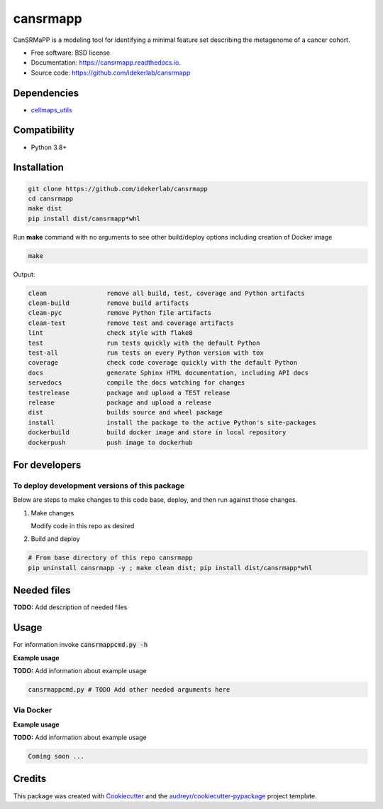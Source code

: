=========
cansrmapp
=========


|a| |b| |c|

.. |a| image:: https://img.shields.io/pypi/v/cansrmapp.svg
        :target: https://pypi.python.org/pypi/cansrmapp

.. |b| image:: https://app.travis-ci.com/idekerlab/cansrmapp.svg
        :target: https://app.travis-ci.com/idekerlab/cansrmapp

.. |c| image:: https://readthedocs.org/projects/cansrmapp/badge/?version=latest
        :target: https://cansrmapp.readthedocs.io/en/latest/?badge=latest
        :alt: Documentation Status


CanSRMaPP is a modeling tool for identifying a minimal feature set describing the
metagenome of a cancer cohort.


* Free software: BSD license
* Documentation: https://cansrmapp.readthedocs.io.
* Source code: https://github.com/idekerlab/cansrmapp



Dependencies
------------

* `cellmaps_utils <https://pypi.org/project/cellmaps-utils>`__

Compatibility
-------------

* Python 3.8+

Installation
------------

.. code-block::

   git clone https://github.com/idekerlab/cansrmapp
   cd cansrmapp
   make dist
   pip install dist/cansrmapp*whl


Run **make** command with no arguments to see other build/deploy options including creation of Docker image 

.. code-block::

   make

Output:

.. code-block::

   clean                remove all build, test, coverage and Python artifacts
   clean-build          remove build artifacts
   clean-pyc            remove Python file artifacts
   clean-test           remove test and coverage artifacts
   lint                 check style with flake8
   test                 run tests quickly with the default Python
   test-all             run tests on every Python version with tox
   coverage             check code coverage quickly with the default Python
   docs                 generate Sphinx HTML documentation, including API docs
   servedocs            compile the docs watching for changes
   testrelease          package and upload a TEST release
   release              package and upload a release
   dist                 builds source and wheel package
   install              install the package to the active Python's site-packages
   dockerbuild          build docker image and store in local repository
   dockerpush           push image to dockerhub

For developers
-------------------------------------------

To deploy development versions of this package
~~~~~~~~~~~~~~~~~~~~~~~~~~~~~~~~~~~~~~~~~~~~~~~~~~

Below are steps to make changes to this code base, deploy, and then run
against those changes.

#. Make changes

   Modify code in this repo as desired

#. Build and deploy

.. code-block::

    # From base directory of this repo cansrmapp
    pip uninstall cansrmapp -y ; make clean dist; pip install dist/cansrmapp*whl



Needed files
------------

**TODO:** Add description of needed files


Usage
-----

For information invoke :code:`cansrmappcmd.py -h`

**Example usage**

**TODO:** Add information about example usage

.. code-block::

   cansrmappcmd.py # TODO Add other needed arguments here


Via Docker
~~~~~~~~~~~~~~~~~~~~~~

**Example usage**

**TODO:** Add information about example usage


.. code-block::

   Coming soon ...

Credits
-------

This package was created with Cookiecutter_ and the `audreyr/cookiecutter-pypackage`_ project template.

.. _Cookiecutter: https://github.com/audreyr/cookiecutter
.. _`audreyr/cookiecutter-pypackage`: https://github.com/audreyr/cookiecutter-pypackage
.. _NDEx: http://www.ndexbio.org
